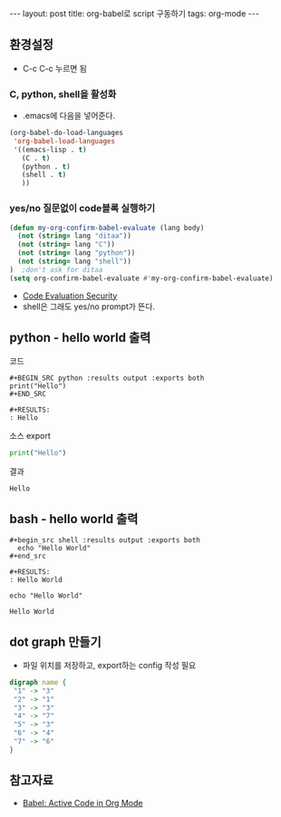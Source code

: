 #+HTML: ---
#+HTML: layout: post
#+HTML: title: org-babel로 script 구동하기
#+HTML: tags: org-mode
#+HTML: ---
#+OPTIONS: ^:nil

** 환경설정
- C-c C-c 누르면 됨
*** C, python, shell을 활성화
+ .emacs에 다음을 넣어준다.
#+BEGIN_SRC emacs-lisp
(org-babel-do-load-languages
 'org-babel-load-languages
 '((emacs-lisp . t)
   (C . t)
   (python . t)
   (shell . t)
   ))
#+END_SRC

*** yes/no 질문없이 code블록 실행하기
#+BEGIN_SRC emacs-lisp
(defun my-org-confirm-babel-evaluate (lang body)
  (not (string= lang "ditaa"))
  (not (string= lang "C"))
  (not (string= lang "python"))
  (not (string= lang "shell"))
)  ;don't ask for ditaa
(setq org-confirm-babel-evaluate #'my-org-confirm-babel-evaluate)
#+END_SRC
- [[https://orgmode.org/manual/Code-Evaluation-Security.html][Code Evaluation Security]]
- shell은 그래도 yes/no prompt가 뜬다.

** python - hello world 출력

코드
#+BEGIN_EXAMPLE
#+BEGIN_SRC python :results output :exports both
print("Hello")
#+END_SRC

#+RESULTS:
: Hello
#+END_EXAMPLE

소스 export
#+BEGIN_SRC python :results output :exports code
print("Hello")
#+END_SRC

결과
#+RESULTS:
: Hello

** bash - hello world 출력

#+BEGIN_EXAMPLE
#+begin_src shell :results output :exports both
  echo "Hello World"
#+end_src

#+RESULTS:
: Hello World
#+END_EXAMPLE


#+begin_src shell :results output :exports both
  echo "Hello World"
#+end_src

#+RESULTS:
: Hello World

** dot graph 만들기
- 파일 위치를 저장하고, export하는 config 작성 필요
#+BEGIN_SRC dot :file test.png :cmdline -Kdot -Tpng
digraph name {
 "1" -> "3"
 "2" -> "1"
 "3" -> "3"
 "4" -> "7"
 "5" -> "3"
 "6" -> "4"
 "7" -> "6"
}
#+END_SRC

#+RESULTS:
[[file:test.png]]


** 참고자료
+ [[https://orgmode.org/worg/org-contrib/babel/][Babel: Active Code in Org Mode]]

